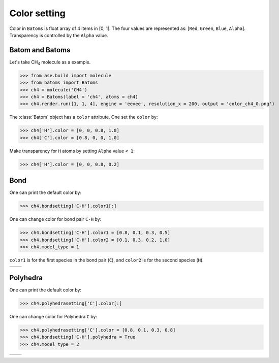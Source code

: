 
===================
Color setting
===================

Color in ``Batoms`` is float array of 4 items in [0, 1]. The four values are represented as: [``Red``, ``Green``, ``Blue``, ``Alpha``]. Transparency is controlled by the ``Alpha`` value.

Batom and Batoms
=====================

Let's take CH\ :sub:`4`\  molecule as a example.

>>> from ase.build import molecule
>>> from batoms import Batoms
>>> ch4 = molecule('CH4')
>>> ch4 = Batoms(label = 'ch4', atoms = ch4)
>>> ch4.render.run([1, 1, 4], engine = 'eevee', resolution_x = 200, output = 'color_ch4_0.png')

.. image:: ../_static/figs/color_ch4_0.png
   :width: 5cm

The :class:`Batom` object has a ``color`` attribute. One set the ``color`` by:

>>> ch4['H'].color = [0, 0, 0.8, 1.0]
>>> ch4['C'].color = [0.8, 0, 0, 1.0]

.. image:: ../_static/figs/color_ch4_1.png
   :width: 5cm

Make transparency for ``H`` atoms by setting ``Alpha`` value ``< 1``:

>>> ch4['H'].color = [0, 0, 0.8, 0.2]

.. image:: ../_static/figs/color_ch4_2.png
   :width: 5cm


Bond
===================

One can print the default color by:

>>> ch4.bondsetting['C-H'].color1[:]

One can change color for bond pair ``C-H`` by:

>>> ch4.bondsetting['C-H'].color1 = [0.8, 0.1, 0.3, 0.5]
>>> ch4.bondsetting['C-H'].color2 = [0.1, 0.3, 0.2, 1.0]
>>> ch4.model_type = 1

``color1`` is for the first species in the bond pair (``C``), and ``color2`` is for the second species (``H``).

.. list-table::
   :widths: 50 50

   * -  |color3|
     -  |color4|




Polyhedra
================

One can print the default color by:


>>> ch4.polyhedrasetting['C'].color[:]

One can change color for Polyhedra ``C`` by:

>>> ch4.polyhedrasetting['C'].color = [0.8, 0.1, 0.3, 0.8]
>>> ch4.bondsetting['C-H'].polyhedra = True
>>> ch4.model_type = 2

.. list-table::
   :widths: 50 50

   * -  |color5|
     -  |color6|


.. image:: 
   :width: 5cm

.. |color0|  image:: ../_static/figs/color_ch4_0.png
   :width: 5cm
.. |color1|  image:: ../_static/figs/color_ch4_1.png
   :width: 5cm
.. |color2|  image:: ../_static/figs/color_ch4_2.png
   :width: 5cm
.. |color3|  image:: ../_static/figs/color_ch4_3.png
   :width: 5cm
.. |color4|  image:: ../_static/figs/color_ch4_4.png
   :width: 5cm
.. |color5|  image:: ../_static/figs/color_ch4_5.png
   :width: 5cm
.. |color6|  image:: ../_static/figs/color_ch4_6.png
   :width: 5cm